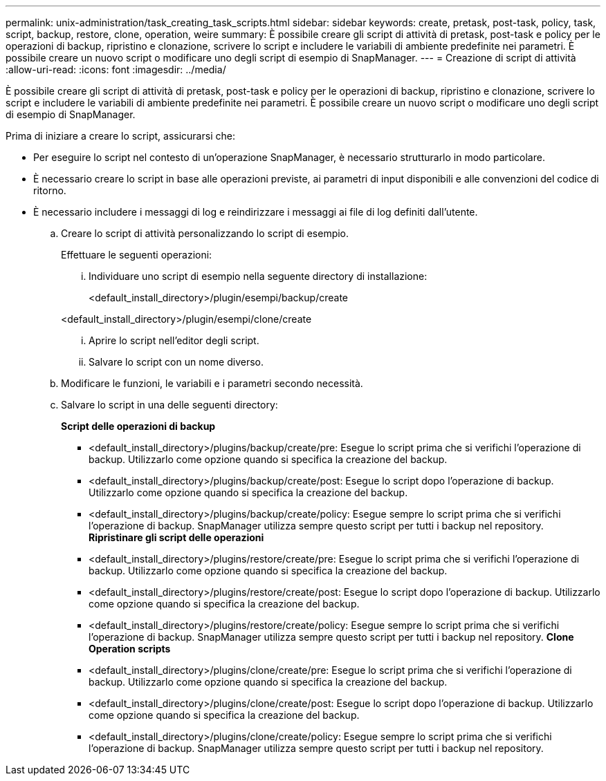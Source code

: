 ---
permalink: unix-administration/task_creating_task_scripts.html 
sidebar: sidebar 
keywords: create, pretask, post-task, policy, task, script, backup, restore, clone, operation, weire 
summary: È possibile creare gli script di attività di pretask, post-task e policy per le operazioni di backup, ripristino e clonazione, scrivere lo script e includere le variabili di ambiente predefinite nei parametri. È possibile creare un nuovo script o modificare uno degli script di esempio di SnapManager. 
---
= Creazione di script di attività
:allow-uri-read: 
:icons: font
:imagesdir: ../media/


[role="lead"]
È possibile creare gli script di attività di pretask, post-task e policy per le operazioni di backup, ripristino e clonazione, scrivere lo script e includere le variabili di ambiente predefinite nei parametri. È possibile creare un nuovo script o modificare uno degli script di esempio di SnapManager.

Prima di iniziare a creare lo script, assicurarsi che:

* Per eseguire lo script nel contesto di un'operazione SnapManager, è necessario strutturarlo in modo particolare.
* È necessario creare lo script in base alle operazioni previste, ai parametri di input disponibili e alle convenzioni del codice di ritorno.
* È necessario includere i messaggi di log e reindirizzare i messaggi ai file di log definiti dall'utente.
+
.. Creare lo script di attività personalizzando lo script di esempio.
+
Effettuare le seguenti operazioni:

+
... Individuare uno script di esempio nella seguente directory di installazione:
+
<default_install_directory>/plugin/esempi/backup/create

+
<default_install_directory>/plugin/esempi/clone/create

... Aprire lo script nell'editor degli script.
... Salvare lo script con un nome diverso.


.. Modificare le funzioni, le variabili e i parametri secondo necessità.
.. Salvare lo script in una delle seguenti directory:
+
*Script delle operazioni di backup*

+
*** <default_install_directory>/plugins/backup/create/pre: Esegue lo script prima che si verifichi l'operazione di backup. Utilizzarlo come opzione quando si specifica la creazione del backup.
*** <default_install_directory>/plugins/backup/create/post: Esegue lo script dopo l'operazione di backup. Utilizzarlo come opzione quando si specifica la creazione del backup.
*** <default_install_directory>/plugins/backup/create/policy: Esegue sempre lo script prima che si verifichi l'operazione di backup. SnapManager utilizza sempre questo script per tutti i backup nel repository. *Ripristinare gli script delle operazioni*
*** <default_install_directory>/plugins/restore/create/pre: Esegue lo script prima che si verifichi l'operazione di backup. Utilizzarlo come opzione quando si specifica la creazione del backup.
*** <default_install_directory>/plugins/restore/create/post: Esegue lo script dopo l'operazione di backup. Utilizzarlo come opzione quando si specifica la creazione del backup.
*** <default_install_directory>/plugins/restore/create/policy: Esegue sempre lo script prima che si verifichi l'operazione di backup. SnapManager utilizza sempre questo script per tutti i backup nel repository. *Clone Operation scripts*
*** <default_install_directory>/plugins/clone/create/pre: Esegue lo script prima che si verifichi l'operazione di backup. Utilizzarlo come opzione quando si specifica la creazione del backup.
*** <default_install_directory>/plugins/clone/create/post: Esegue lo script dopo l'operazione di backup. Utilizzarlo come opzione quando si specifica la creazione del backup.
*** <default_install_directory>/plugins/clone/create/policy: Esegue sempre lo script prima che si verifichi l'operazione di backup. SnapManager utilizza sempre questo script per tutti i backup nel repository.





